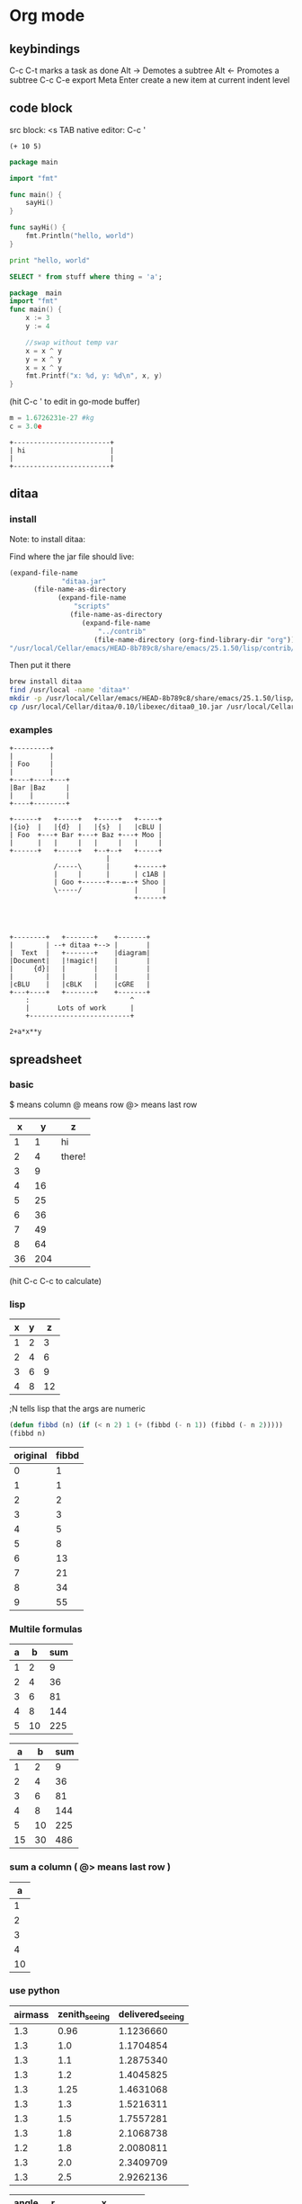 #+STARTUP: hidestars
* Org mode
** keybindings
   C-c C-t marks a task as done
   Alt -> Demotes a subtree
   Alt <- Promotes a subtree
   C-c C-e export
   Meta Enter create a new item at current indent level
** code block
   src block:     <s TAB
   native editor: C-c '
#+BEGIN_SRC emacs-lisp -n -r
  (+ 10 5)
#+END_SRC
#+BEGIN_SRC go
  package main

  import "fmt"

  func main() {
      sayHi()
  }

  func sayHi() {
      fmt.Println("hello, world")
  }
#+END_SRC

#+BEGIN_SRC python
  print "hello, world"
#+END_SRC

#+RESULTS:
: None

#+BEGIN_SRC sql
SELECT * from stuff where thing = 'a';
#+END_SRC

#+begin_src go
  package  main
  import "fmt"
  func main() {
	  x := 3
	  y := 4

	  //swap without temp var
	  x = x ^ y
	  y = x ^ y
	  x = x ^ y
	  fmt.Printf("x: %d, y: %d\n", x, y)
  }

#+END_SRC

#+RESULTS:
: x: 4, y: 3
(hit C-c ' to edit in go-mode buffer)


#+BEGIN_SRC python
    m = 1.6726231e-27 #kg
    c = 3.0e
#+END_SRC

#+RESULTS:
: None

#+BEGIN_SRC artist
    +------------------------+
    | hi                     |
    |                        |
    +------------------------+
#+END_SRC
** ditaa
*** install
  Note: to install ditaa:

  Find where the jar file should live:
  #+BEGIN_SRC lisp
(expand-file-name
             "ditaa.jar"
      (file-name-as-directory
            (expand-file-name
                "scripts"
               (file-name-as-directory
                  (expand-file-name
                      "../contrib"
                     (file-name-directory (org-find-library-dir "org")))))))
"/usr/local/Cellar/emacs/HEAD-8b789c8/share/emacs/25.1.50/lisp/contrib/scripts/ditaa.jar"
  #+END_SRC

  Then put it there
  #+BEGIN_SRC sh
brew install ditaa
find /usr/local -name 'ditaa*'
mkdir -p /usr/local/Cellar/emacs/HEAD-8b789c8/share/emacs/25.1.50/lisp/contrib/scripts
cp /usr/local/Cellar/ditaa/0.10/libexec/ditaa0_10.jar /usr/local/Cellar/emacs/HEAD-8b789c8/share/emacs/25.1.50/lisp/contrib/scripts/ditaa.jar
  #+END_SRC

*** examples
  #+begin_src ditaa :file ditaa-simpleboxes-unsep.png :cmdline -E
+---------+
|         |
| Foo     |
|         |
+----+----+---+
|Bar |Baz     |
|    |        |
+----+--------+
#+end_src

  #+RESULTS:
  [[file:ditaa-simpleboxes-unsep.png]]

  #+begin_src ditaa :file ditaa-seqboxes.png
+------+   +-----+   +-----+   +-----+
|{io}  |   |{d}  |   |{s}  |   |cBLU |
| Foo  +---+ Bar +---+ Baz +---+ Moo |
|      |   |     |   |     |   |     |
+------+   +-----+   +--+--+   +-----+
                        |
           /-----\      |      +------+
           |     |      |      | c1AB |
           | Goo +------+---=--+ Shoo |
           \-----/             |      |
                               +------+



#+end_src

  #+RESULTS:
  [[file:ditaa-seqboxes.png]]

#+BEGIN_SRC  ditaa :file ditaa-seqboxes-with-arrows.png
+--------+   +-------+    +-------+
|        | --+ ditaa +--> |       |
|  Text  |   +-------+    |diagram|
|Document|   |!magic!|    |       |
|     {d}|   |       |    |       |
|        |   |       |    |       |
|cBLU    |   |cBLK   |    |cGRE   |
+---+----+   +-------+    +-------+
    :                         ^
    |       Lots of work      |
    +-------------------------+
#+END_SRC

#+BEGIN_SRC calc :var x=5 :var y=2
2+a*x**y
#+END_SRC

#+RESULTS:


# #+begin_src plantuml :file class_diagram.png
# skinparam monochrome true
# FitsHdu <|-- PrimaryHdu
# FitsHdu <|-- ExtensionHdu

# FitsHdu : header
# FitsHdu : getHeaderKeyword()

# ExtensionHdu <|-- ImageHdu
# ImageHdu : image
# ImageHdu : getPixel(row, column)

# ExtensionHdu <|-- BinaryTableHdu
# BinaryTableHdu : table
# BinaryTableHdu : getRow(row)
# BinaryTableHdu : getColumn(column)
# #+end_src
** spreadsheet
*** basic
    $  means column
    @  means row
    @> means last row
|  x |   y | z      |
|----+-----+--------|
|  1 |   1 | hi     |
|  2 |   4 | there! |
|  3 |   9 |        |
|  4 |  16 |        |
|  5 |  25 |        |
|  6 |  36 |        |
|  7 |  49 |        |
|  8 |  64 |        |
|----+-----+--------|
| 36 | 204 |        |
#+TBLFM: $2=$1^2::@3$3=there!::@10$2=vsum(@2..@-1);;#+TBLFM: @2$3=hi;;#+TBLFM: @>$1=vsum(@2..@-1)
(hit C-c C-c to calculate)

*** lisp
| x | y |  z |
|---+---+----|
| 1 | 2 |  3 |
| 2 | 4 |  6 |
| 3 | 6 |  9 |
| 4 | 8 | 12 |
#+TBLFM: $3='(+ $1 $2);N
;N tells lisp that the args are numeric

#+name: fibbd
#+begin_src emacs-lisp :var n=0
(defun fibbd (n) (if (< n 2) 1 (+ (fibbd (- n 1)) (fibbd (- n 2)))))
(fibbd n)
#+end_src

| original | fibbd |
|----------+-------|
|        0 |     1 |
|        1 |     1 |
|        2 |     2 |
|        3 |     3 |
|        4 |     5 |
|        5 |     8 |
|        6 |    13 |
|        7 |    21 |
|        8 |    34 |
|        9 |    55 |
#+TBLFM: $2='(org-sbe fibbd (n $1))

*** Multile formulas 
| a |  b | sum |
|---+----+-----|
| 1 |  2 |   9 |
| 2 |  4 |  36 |
| 3 |  6 |  81 |
| 4 |  8 | 144 |
| 5 | 10 | 225 |
#+TBLFM: $2=$1+$1
#+TBLFM: $3=($1+$2)^2

|  a |  b | sum |
|----+----+-----|
|  1 |  2 |   9 |
|  2 |  4 |  36 |
|  3 |  6 |  81 |
|  4 |  8 | 144 |
|  5 | 10 | 225 |
|----+----+-----|
| 15 | 30 | 486 |
#+TBLFM: $2=$1+$1::$3=($1+$2)^2
#+TBLFM: @>$3=vsum(@2..@-1)
#+TBLFM: @>$2=vsum(@2..@-1)
#+TBLFM: @>$1=vsum(@2..@-1)

*** sum a column ( @> means last row )
|  a |
|----|
|  1 |
|  2 |
|  3 |
|  4 |
|----|
| 10 |
#+TBLFM: @>$1=vsum(@2..@-1)

*** use python
| airmass | zenith_seeing | delivered_seeing |
|---------+---------------+------------------|
|     1.3 |          0.96 |        1.1236660 |
|     1.3 |           1.0 |        1.1704854 |
|     1.3 |           1.1 |        1.2875340 |
|     1.3 |           1.2 |        1.4045825 |
|     1.3 |          1.25 |        1.4631068 |
|     1.3 |           1.3 |        1.5216311 |
|     1.3 |           1.5 |        1.7557281 |
|     1.3 |           1.8 |        2.1068738 |
|     1.2 |           1.8 |        2.0080811 |
|     1.3 |           2.0 |        2.3409709 |
|     1.3 |           2.5 |        2.9262136 |
#+TBLFM: $3=$2*($1**0.6)

#+NAME: sampformula
#+BEGIN_SRC python :var angle=90 :var r=2 :exports none
from math import radians, cos
result = r*cos(radians(angle))*2
return result
#+END_SRC

| angle |  r |             x |
|-------+----+---------------|
|    30 | 10 | 17.3205080757 |
|    45 | 10 | 14.1421356237 |
|    60 | 10 |          10.0 |
#+TBLFM: $3='(org-sbe "sampformula" (angle $1) (r $2))

*** or shell
#+NAME: oldest
#+BEGIN_SRC shell :results silent sh :var userid=""
echo "user is $userid"
#+END_SRC
| userid | y         |
|--------+-----------|
|      1 | user is 1 |
|      2 | user is 2 |
|      3 | user is 3 |
#+TBLFM: $2='(org-sbe oldest (userid $1))
*** or go
#+name: goexample
#+begin_src go :var x=0 :results output :imports '("fmt") 
  fmt.Println(x * x)
#+end_src
| a |  b |
|---+----|
| 1 |  1 |
| 2 |  4 |
| 3 |  9 |
| 4 | 16 |
#+TBLFM: $2='(org-sbe goexample (x $1))
** LaTex
Foo bar \(f(x) = \frac{x^3}{n}\) chicken checken.
** todo
*** Notes
    save the below example in (setq org-agenda-files '("<some dir>"))
*** Doc   
   5.1 Basic TODO functionality

   Any headline becomes a TODO item when it starts with the word ‘TODO’, for example:

        *** TODO Write letter to Sam Fortune
   The most important commands to work with TODO entries are:

   C-c C-t     (org-todo)
   Rotate the TODO state of the current item among
             ,-> (unmarked) -> TODO -> DONE --.
             '--------------------------------'
   If TODO keywords have fast access keys (see Fast access to TODO states), you will be prompted for a TODO keyword through the fast selection interface; this is the default behavior when org-use-fast-todo-selection is non-nil.

   The same rotation can also be done “remotely” from the timeline and agenda buffers with the t command key (see Agenda commands).

   C-u C-c C-t
   When TODO keywords have no selection keys, select a specific keyword using completion; otherwise force cycling through TODO states with no prompt. When org-use-fast-todo-selection is set to prefix, use the fast selection interface.


   S-<right> / S-<left>
   Select the following/preceding TODO state, similar to cycling. Useful mostly if more than two TODO states are possible (see TODO extensions). See also Conflicts, for a discussion of the interaction with shift-selection-mode. See also the variable org-treat-S-cursor-todo-selection-as-state-change.
   C-c / t     (org-show-todo-tree)
   View TODO items in a sparse tree (see Sparse trees). Folds the entire buffer, but shows all TODO items (with not-DONE state) and the headings hierarchy above them. With a prefix argument (or by using C-c / T), search for a specific TODO. You will be prompted for the keyword, and you can also give a list of keywords like KWD1|KWD2|... to list entries that match any one of these keywords. With a numeric prefix argument N, show the tree for the Nth keyword in the option org-todo-keywords. With two prefix arguments, find all TODO states, both un-done and done.
   C-c a t     (org-todo-list)
   Show the global TODO list. Collects the TODO items (with not-DONE states) from all agenda files (see Agenda views) into a single buffer. The new buffer will be in agenda-mode, which provides commands to examine and manipulate the TODO entries from the new buffer (see Agenda commands). See Global TODO list, for more information.
   S-M-<RET>     (org-insert-todo-heading)
   Insert a new TODO entry below the current one.
   Changing a TODO state can also trigger tag changes. See the docstring of the option org-todo-state-tags-triggers for details.
*** Example
**** TODO manager 1:1 (repeat on a day (C-c C-s to schedule))
     SCHEDULED: <2017-04-13 Thu +1w>
**** TODO write paper (With deadline (C-c C-s to schedule, C-c C-d to add deadline))
     DEADLINE: <2017-04-18 Tue> SCHEDULED: <2017-04-17 Mon>
**** TODO watch concert (With time-range)
     SCHEDULED: <2017-04-21 Fri 16:00-18:00>
* Fonts
** Set font:
   #+BEGIN_SRC emacs-lisp
   (set-frame-font "Go Mono 14" nil t)
   #+END_SRC
   
 * Downloads:
*** Go:
    https://github.com/golang/image/tree/master/font/gofont/ttfs
    cp image/tree/master/font/gofont/ttfs/* ~/Library/Fonts/
* Swiper
  enter something not in the swiper list:
  C-M-j
* Artist-mode
** examples

               -----               +-------------+
             -/     \-             |             |
            /         \            |             |
           /           \           |             |
           |  (circle) |           |  C-c C-a s  |     +---------------------------+
          /  C-c C-a c  \          |             |     |  C-c C-a r                |
          |      nter   |          |             |     +---------------------------+
          |     then    |          |             |
          |     move    |          |             |
          \     cursor  /          |             |     |        \
           |           |           |             |     |         \
           \           /           |             |     |          \
            \         /            |             |     |           \
             -\     /-             |             |     |  C-c C-a L \
               -----               +-------------+     |             \
                                                       |              \
                                                       |               \
                                                       +----------------\




          +-------------------------------------
          |                                 -/
          |                               -/
          |                             -/
          |  C-c C-a l                -/
         /                          -/                            +-----------+
         |                       --/                              |...........|  C-c C-a f (flood fill)
         |                     -/                                 |...........|
         |                   -/                                   |...........|
         |                 -/                                     |...........|
         |               -/               ---.                    |...........|
         |             -/                .-.+  .                  +-----------+
         |          --/                 .. m+%+ .
         |        -/                     +*..--

        |     -/                        . +++ ...
        |   -/                          .-+ -.
        | -/                              .
        +/

** shortcuts
To exit a op: C-u ret

C-cC-aC-r  artist-toggle-rubber-banding
C-cC-al    artist-select-op-line
C-cC-aL    artist-select-op-straight-line
C-cC-ar    artist-select-op-rectangle
C-cC-aR    artist-select-op-square
C-cC-as    artist-select-op-square
C-cC-ap    artist-select-op-poly-line
C-cC-aP    artist-select-op-straight-poly-line
C-cC-ae    artist-select-op-ellipse
C-cC-ac    artist-select-op-circle
C-cC-at    artist-select-op-text-see-thru
C-cC-aT    artist-select-op-text-overwrite
C-cC-aS    artist-select-op-spray-can
C-cC-az    artist-select-op-spray-set-size
C-cC-aC-d  artist-select-op-erase-char
C-cC-aE    artist-select-op-erase-rectangle
C-cC-av    artist-select-op-vaporize-line
C-cC-aV    artist-select-op-vaporize-lines
C-cC-aC-k  artist-select-op-cut-rectangle
C-cC-aM-w  artist-select-op-copy-rectangle
C-cC-aC-y  artist-select-op-paste
C-cC-af    artist-select-op-flood-fill

* Search and Replace
** Across Multiple Files
   https://www.gnu.org/software/emacs/manual/html_node/efaq/Replacing-text-across-multiple-files.html
   
   Dired mode (M-x dired <RET>, or C-x d) supports the command dired-do-find-regexp-and-replace (Q), which allows users to replace regular expressions in multiple files.
You can use this command to perform search/replace operations on multiple files by following the following steps:

find-grep-dired
Mark all files in the resulting Dired buffer using t.
Use Q to start a query-replace-regexp session on the marked files.
To accept all replacements in each file, hit !.

Another way to do the same thing is to use the “tags” feature of Emacs: it includes the command tags-query-replace which performs a query-replace across all the files mentioned in the TAGS file. See Identifier Search.
* Elisp

#+BEGIN_SRC  emacs-lisp
(defun greeting ()
    (let ((your-name (read-from-minibuffer "Enter your name: ")))
      (insert (format "Hello %s!."
                      your-name ; the let-bound var, entered at prompt
                      ))))
#+END_SRC  
* Mu4e
** Attach image to email
   C-c C-a
